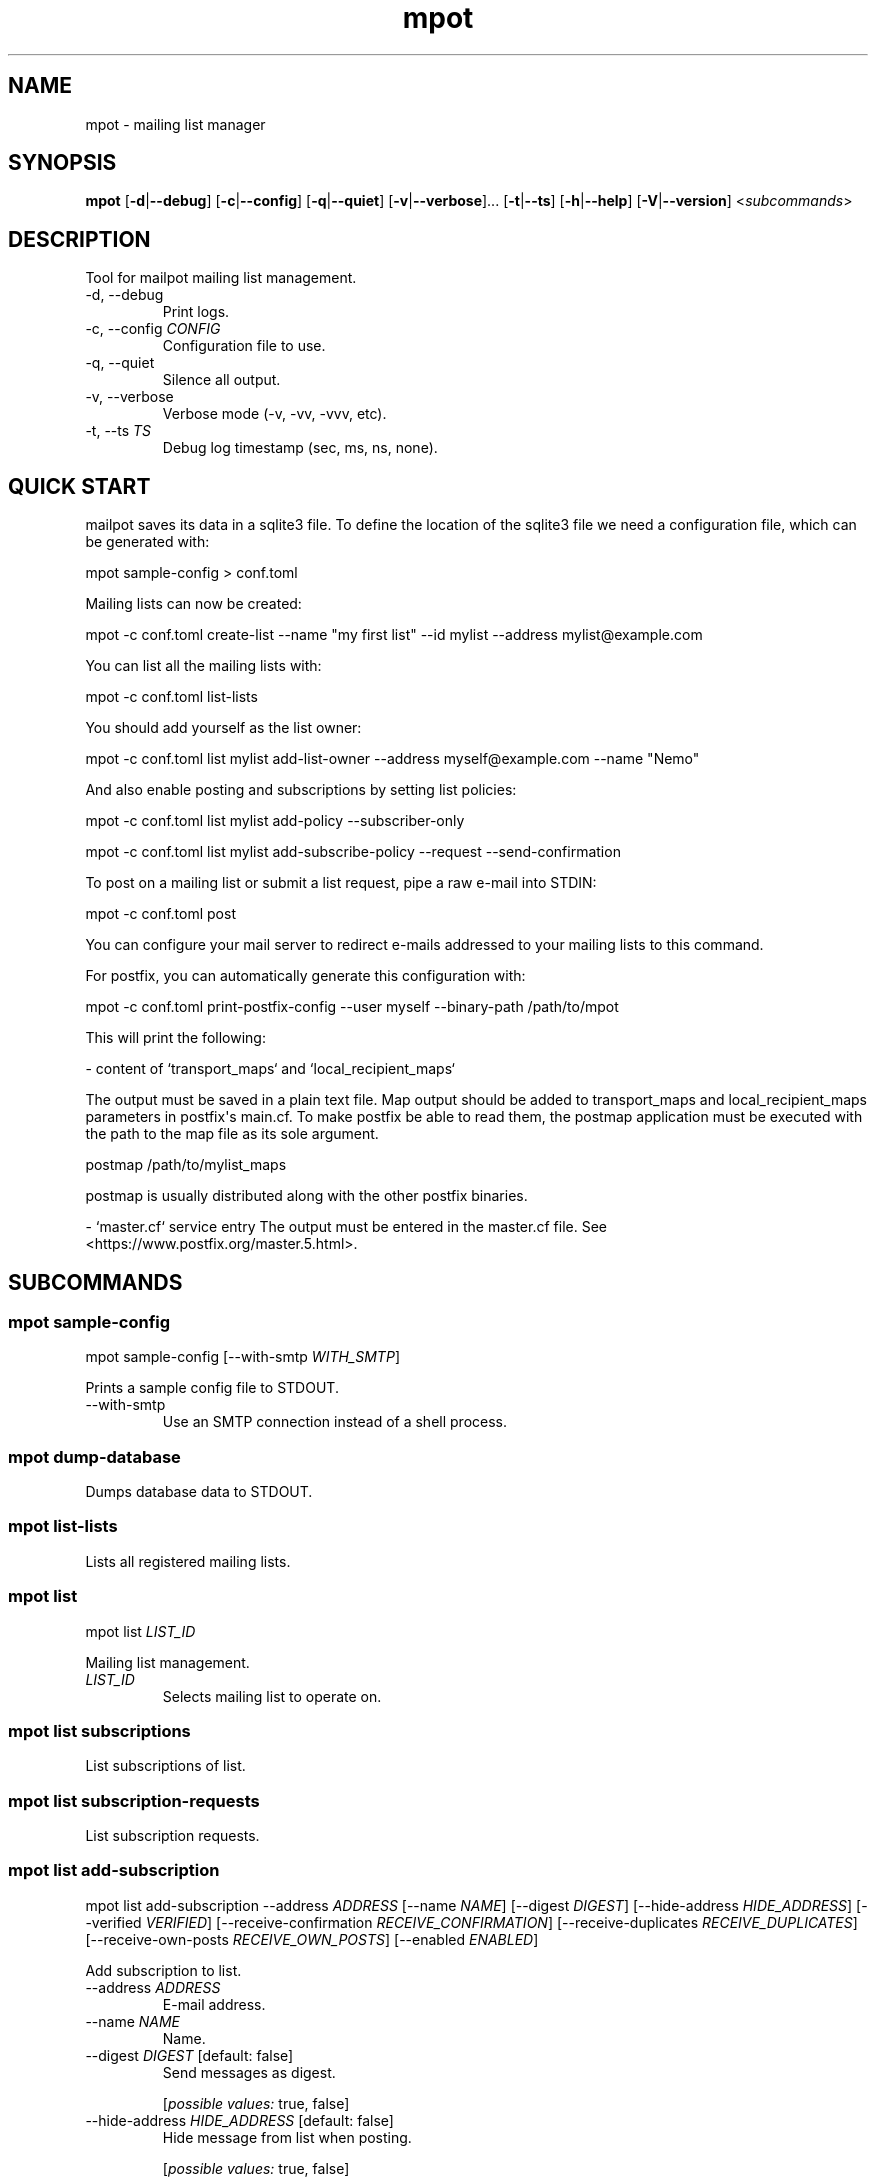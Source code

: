 .ie \n(.g .ds Aq \(aq
.el .ds Aq '
.TH mpot 1  "mpot 0.1.1" 
.ie \n(.g .ds Aq \(aq
.el .ds Aq '
.SH NAME
mpot \- mailing list manager
.ie \n(.g .ds Aq \(aq
.el .ds Aq '
.SH SYNOPSIS
\fBmpot\fR [\fB\-d\fR|\fB\-\-debug\fR] [\fB\-c\fR|\fB\-\-config\fR] [\fB\-q\fR|\fB\-\-quiet\fR] [\fB\-v\fR|\fB\-\-verbose\fR]... [\fB\-t\fR|\fB\-\-ts\fR] [\fB\-h\fR|\fB\-\-help\fR] [\fB\-V\fR|\fB\-\-version\fR] <\fIsubcommands\fR>
.ie \n(.g .ds Aq \(aq
.el .ds Aq '
.SH DESCRIPTION
Tool for mailpot mailing list management.
.ie \n(.g .ds Aq \(aq
.el .ds Aq '
.TP
\-d, \-\-debug
Print logs.
.TP
\-c, \-\-config \fICONFIG\fR
Configuration file to use.
.TP
\-q, \-\-quiet
Silence all output.
.TP
\-v, \-\-verbose
Verbose mode (\-v, \-vv, \-vvv, etc).
.TP
\-t, \-\-ts \fITS\fR
Debug log timestamp (sec, ms, ns, none).
.ie \n(.g .ds Aq \(aq
.el .ds Aq '
.SH "QUICK START"
mailpot saves its data in a sqlite3 file. To define the location of the sqlite3 file we need a configuration file, which can be generated with:

mpot sample\-config > conf.toml

Mailing lists can now be created:

mpot \-c conf.toml create\-list \-\-name "my first list" \-\-id mylist \-\-address mylist@example.com

You can list all the mailing lists with:

mpot \-c conf.toml list\-lists

You should add yourself as the list owner:

mpot \-c conf.toml list mylist add\-list\-owner \-\-address myself@example.com \-\-name "Nemo"

And also enable posting and subscriptions by setting list policies:

mpot \-c conf.toml list mylist add\-policy \-\-subscriber\-only

mpot \-c conf.toml list mylist add\-subscribe\-policy \-\-request \-\-send\-confirmation

To post on a mailing list or submit a list request, pipe a raw e\-mail into STDIN:

mpot \-c conf.toml post

You can configure your mail server to redirect e\-mails addressed to your mailing lists to this command.

For postfix, you can automatically generate this configuration with:

mpot \-c conf.toml print\-postfix\-config \-\-user myself \-\-binary\-path /path/to/mpot

This will print the following:

\- content of `transport_maps` and `local_recipient_maps`

The output must be saved in a plain text file.
Map output should be added to transport_maps and local_recipient_maps parameters in postfix\*(Aqs main.cf.
To make postfix be able to read them, the postmap application must be executed with the
path to the map file as its sole argument.

postmap /path/to/mylist_maps

postmap is usually distributed along with the other postfix binaries.

\- `master.cf` service entry
The output must be entered in the master.cf file.
See <https://www.postfix.org/master.5.html>.

.ie \n(.g .ds Aq \(aq
.el .ds Aq '
.SH SUBCOMMANDS
.ie \n(.g .ds Aq \(aq
.el .ds Aq '
.\fB
.SS mpot sample-config
.\fR
.br

.br

mpot sample\-config [\-\-with\-smtp \fIWITH_SMTP\fR] 
.br

Prints a sample config file to STDOUT.
.TP
\-\-with\-smtp
Use an SMTP connection instead of a shell process.
.ie \n(.g .ds Aq \(aq
.el .ds Aq '
.\fB
.SS mpot dump-database
.\fR
.br

.br

Dumps database data to STDOUT.
.ie \n(.g .ds Aq \(aq
.el .ds Aq '
.\fB
.SS mpot list-lists
.\fR
.br

.br

Lists all registered mailing lists.
.ie \n(.g .ds Aq \(aq
.el .ds Aq '
.\fB
.SS mpot list
.\fR
.br

.br

mpot list \fILIST_ID\fR 
.br

Mailing list management.
.TP
\fILIST_ID\fR
Selects mailing list to operate on.
.ie \n(.g .ds Aq \(aq
.el .ds Aq '
.\fB
.SS mpot list subscriptions
.\fR
.br

.br

List subscriptions of list.
.ie \n(.g .ds Aq \(aq
.el .ds Aq '
.\fB
.SS mpot list subscription-requests
.\fR
.br

.br

List subscription requests.
.ie \n(.g .ds Aq \(aq
.el .ds Aq '
.\fB
.SS mpot list add-subscription
.\fR
.br

.br

mpot list add\-subscription \-\-address \fIADDRESS\fR [\-\-name \fINAME\fR] [\-\-digest \fIDIGEST\fR] [\-\-hide\-address \fIHIDE_ADDRESS\fR] [\-\-verified \fIVERIFIED\fR] [\-\-receive\-confirmation \fIRECEIVE_CONFIRMATION\fR] [\-\-receive\-duplicates \fIRECEIVE_DUPLICATES\fR] [\-\-receive\-own\-posts \fIRECEIVE_OWN_POSTS\fR] [\-\-enabled \fIENABLED\fR] 
.br

Add subscription to list.
.TP
\-\-address \fIADDRESS\fR
E\-mail address.
.TP
\-\-name \fINAME\fR
Name.
.TP
\-\-digest \fIDIGEST\fR [default: false]
Send messages as digest.
.br

.br

.br
[\fIpossible values: \fRtrue, false]
.TP
\-\-hide\-address \fIHIDE_ADDRESS\fR [default: false]
Hide message from list when posting.
.br

.br

.br
[\fIpossible values: \fRtrue, false]
.TP
\-\-verified \fIVERIFIED\fR [default: false]
Hide message from list when posting. E\-mail address verification status.
.br

.br

.br
[\fIpossible values: \fRtrue, false]
.TP
\-\-receive\-confirmation \fIRECEIVE_CONFIRMATION\fR [default: true]
Receive confirmation email when posting.
.br

.br

.br
[\fIpossible values: \fRtrue, false]
.TP
\-\-receive\-duplicates \fIRECEIVE_DUPLICATES\fR [default: true]
Receive posts from list even if address exists in To or Cc header.
.br

.br

.br
[\fIpossible values: \fRtrue, false]
.TP
\-\-receive\-own\-posts \fIRECEIVE_OWN_POSTS\fR [default: false]
Receive own posts from list.
.br

.br

.br
[\fIpossible values: \fRtrue, false]
.TP
\-\-enabled \fIENABLED\fR [default: true]
Is subscription enabled.
.br

.br

.br
[\fIpossible values: \fRtrue, false]
.ie \n(.g .ds Aq \(aq
.el .ds Aq '
.\fB
.SS mpot list remove-subscription
.\fR
.br

.br

mpot list remove\-subscription \-\-address \fIADDRESS\fR 
.br

Remove subscription from list.
.TP
\-\-address \fIADDRESS\fR
E\-mail address.
.ie \n(.g .ds Aq \(aq
.el .ds Aq '
.\fB
.SS mpot list update-subscription
.\fR
.br

.br

mpot list update\-subscription [\-\-name \fINAME\fR] [\-\-digest \fIDIGEST\fR] [\-\-hide\-address \fIHIDE_ADDRESS\fR] [\-\-verified \fIVERIFIED\fR] [\-\-receive\-confirmation \fIRECEIVE_CONFIRMATION\fR] [\-\-receive\-duplicates \fIRECEIVE_DUPLICATES\fR] [\-\-receive\-own\-posts \fIRECEIVE_OWN_POSTS\fR] [\-\-enabled \fIENABLED\fR] \fIADDRESS\fR 
.br

Update subscription info.
.TP
\fIADDRESS\fR
Address to edit.
.TP
\-\-name \fINAME\fR
Name.
.TP
\-\-digest \fIDIGEST\fR [default: false]
Send messages as digest.
.br

.br

.br
[\fIpossible values: \fRtrue, false]
.TP
\-\-hide\-address \fIHIDE_ADDRESS\fR [default: false]
Hide message from list when posting.
.br

.br

.br
[\fIpossible values: \fRtrue, false]
.TP
\-\-verified \fIVERIFIED\fR [default: false]
Hide message from list when posting. E\-mail address verification status.
.br

.br

.br
[\fIpossible values: \fRtrue, false]
.TP
\-\-receive\-confirmation \fIRECEIVE_CONFIRMATION\fR [default: true]
Receive confirmation email when posting.
.br

.br

.br
[\fIpossible values: \fRtrue, false]
.TP
\-\-receive\-duplicates \fIRECEIVE_DUPLICATES\fR [default: true]
Receive posts from list even if address exists in To or Cc header.
.br

.br

.br
[\fIpossible values: \fRtrue, false]
.TP
\-\-receive\-own\-posts \fIRECEIVE_OWN_POSTS\fR [default: false]
Receive own posts from list.
.br

.br

.br
[\fIpossible values: \fRtrue, false]
.TP
\-\-enabled \fIENABLED\fR [default: true]
Is subscription enabled.
.br

.br

.br
[\fIpossible values: \fRtrue, false]
.ie \n(.g .ds Aq \(aq
.el .ds Aq '
.\fB
.SS mpot list accept-subscription-request
.\fR
.br

.br

mpot list accept\-subscription\-request [\-\-do\-not\-send\-confirmation \fIDO_NOT_SEND_CONFIRMATION\fR] \fIPK\fR 
.br

Accept a subscription request by its primary key.
.TP
\fIPK\fR
The primary key of the request.
.TP
\-\-do\-not\-send\-confirmation
Do not send confirmation e\-mail.
.ie \n(.g .ds Aq \(aq
.el .ds Aq '
.\fB
.SS mpot list send-confirmation-for-subscription
.\fR
.br

.br

mpot list send\-confirmation\-for\-subscription \fIPK\fR 
.br

Send subscription confirmation manually.
.TP
\fIPK\fR
The primary key of the subscription.
.ie \n(.g .ds Aq \(aq
.el .ds Aq '
.\fB
.SS mpot list add-post-policy
.\fR
.br

.br

mpot list add\-post\-policy [\-\-announce\-only \fIANNOUNCE_ONLY\fR] [\-\-subscription\-only \fISUBSCRIPTION_ONLY\fR] [\-\-approval\-needed \fIAPPROVAL_NEEDED\fR] [\-\-open \fIOPEN\fR] [\-\-custom \fICUSTOM\fR] 
.br

Add a new post policy.
.TP
\-\-announce\-only
Only list owners can post.
.TP
\-\-subscription\-only
Only subscriptions can post.
.TP
\-\-approval\-needed
Subscriptions can post. Other posts must be approved by list owners.
.TP
\-\-open
Anyone can post without restrictions.
.TP
\-\-custom
Allow posts, but handle it manually.
.ie \n(.g .ds Aq \(aq
.el .ds Aq '
.\fB
.SS mpot list remove-post-policy
.\fR
.br

.br

mpot list remove\-post\-policy \-\-pk \fIPK\fR 
.br

.TP
\-\-pk \fIPK\fR
Post policy primary key.
.ie \n(.g .ds Aq \(aq
.el .ds Aq '
.\fB
.SS mpot list add-subscription-policy
.\fR
.br

.br

mpot list add\-subscription\-policy [\-\-send\-confirmation \fISEND_CONFIRMATION\fR] [\-\-open \fIOPEN\fR] [\-\-manual \fIMANUAL\fR] [\-\-request \fIREQUEST\fR] [\-\-custom \fICUSTOM\fR] 
.br

Add subscription policy to list.
.TP
\-\-send\-confirmation
Send confirmation e\-mail when subscription is finalized.
.TP
\-\-open
Anyone can subscribe without restrictions.
.TP
\-\-manual
Only list owners can manually add subscriptions.
.TP
\-\-request
Anyone can request to subscribe.
.TP
\-\-custom
Allow subscriptions, but handle it manually.
.ie \n(.g .ds Aq \(aq
.el .ds Aq '
.\fB
.SS mpot list remove-subscription-policy
.\fR
.br

.br

mpot list remove\-subscription\-policy \-\-pk \fIPK\fR 
.br

.TP
\-\-pk \fIPK\fR
Subscription policy primary key.
.ie \n(.g .ds Aq \(aq
.el .ds Aq '
.\fB
.SS mpot list add-list-owner
.\fR
.br

.br

mpot list add\-list\-owner \-\-address \fIADDRESS\fR [\-\-name \fINAME\fR] 
.br

Add list owner to list.
.TP
\-\-address \fIADDRESS\fR

.TP
\-\-name \fINAME\fR

.ie \n(.g .ds Aq \(aq
.el .ds Aq '
.\fB
.SS mpot list remove-list-owner
.\fR
.br

.br

mpot list remove\-list\-owner \-\-pk \fIPK\fR 
.br

.TP
\-\-pk \fIPK\fR
List owner primary key.
.ie \n(.g .ds Aq \(aq
.el .ds Aq '
.\fB
.SS mpot list enable-subscription
.\fR
.br

.br

mpot list enable\-subscription \fIADDRESS\fR 
.br

Alias for update\-subscription \-\-enabled true.
.TP
\fIADDRESS\fR
Subscription address.
.ie \n(.g .ds Aq \(aq
.el .ds Aq '
.\fB
.SS mpot list disable-subscription
.\fR
.br

.br

mpot list disable\-subscription \fIADDRESS\fR 
.br

Alias for update\-subscription \-\-enabled false.
.TP
\fIADDRESS\fR
Subscription address.
.ie \n(.g .ds Aq \(aq
.el .ds Aq '
.\fB
.SS mpot list update
.\fR
.br

.br

mpot list update [\-\-name \fINAME\fR] [\-\-id \fIID\fR] [\-\-address \fIADDRESS\fR] [\-\-description \fIDESCRIPTION\fR] [\-\-archive\-url \fIARCHIVE_URL\fR] [\-\-owner\-local\-part \fIOWNER_LOCAL_PART\fR] [\-\-request\-local\-part \fIREQUEST_LOCAL_PART\fR] [\-\-verify \fIVERIFY\fR] [\-\-hidden \fIHIDDEN\fR] [\-\-enabled \fIENABLED\fR] 
.br

Update mailing list details.
.TP
\-\-name \fINAME\fR
New list name.
.TP
\-\-id \fIID\fR
New List\-ID.
.TP
\-\-address \fIADDRESS\fR
New list address.
.TP
\-\-description \fIDESCRIPTION\fR
New list description.
.TP
\-\-archive\-url \fIARCHIVE_URL\fR
New list archive URL.
.TP
\-\-owner\-local\-part \fIOWNER_LOCAL_PART\fR
New owner address local part. If empty, it defaults to \*(Aq+owner\*(Aq.
.TP
\-\-request\-local\-part \fIREQUEST_LOCAL_PART\fR
New request address local part. If empty, it defaults to \*(Aq+request\*(Aq.
.TP
\-\-verify \fIVERIFY\fR
Require verification of e\-mails for new subscriptions.

Subscriptions that are initiated from the subscription\*(Aqs address are verified automatically.
.br

.br

.br
[\fIpossible values: \fRtrue, false]
.TP
\-\-hidden \fIHIDDEN\fR
Public visibility of list.

If hidden, the list will not show up in public APIs unless requests to it won\*(Aqt work.
.br

.br

.br
[\fIpossible values: \fRtrue, false]
.TP
\-\-enabled \fIENABLED\fR
Enable or disable the list\*(Aqs functionality.

If not enabled, the list will continue to show up in the database but e\-mails and requests to it won\*(Aqt work.
.br

.br

.br
[\fIpossible values: \fRtrue, false]
.ie \n(.g .ds Aq \(aq
.el .ds Aq '
.\fB
.SS mpot list health
.\fR
.br

.br

Show mailing list health status.
.ie \n(.g .ds Aq \(aq
.el .ds Aq '
.\fB
.SS mpot list info
.\fR
.br

.br

Show mailing list info.
.ie \n(.g .ds Aq \(aq
.el .ds Aq '
.\fB
.SS mpot list import-members
.\fR
.br

.br

mpot list import\-members \-\-url \fIURL\fR \-\-username \fIUSERNAME\fR \-\-password \fIPASSWORD\fR \-\-list\-id \fILIST_ID\fR [\-\-dry\-run \fIDRY_RUN\fR] [\-\-skip\-owners \fISKIP_OWNERS\fR] 
.br

Import members in a local list from a remote mailman3 REST API instance.
.TP
\-\-url \fIURL\fR
REST HTTP endpoint e.g. http://localhost:9001/3.0/.
.TP
\-\-username \fIUSERNAME\fR
REST HTTP Basic Authentication username.
.TP
\-\-password \fIPASSWORD\fR
REST HTTP Basic Authentication password.
.TP
\-\-list\-id \fILIST_ID\fR
List ID of remote list to query.
.TP
\-\-dry\-run
Show what would be inserted without performing any changes.
.TP
\-\-skip\-owners
Don\*(Aqt import list owners.
.ie \n(.g .ds Aq \(aq
.el .ds Aq '
.\fB
.SS mpot create-list
.\fR
.br

.br

mpot create\-list \-\-name \fINAME\fR \-\-id \fIID\fR \-\-address \fIADDRESS\fR [\-\-description \fIDESCRIPTION\fR] [\-\-archive\-url \fIARCHIVE_URL\fR] 
.br

Create new list.
.TP
\-\-name \fINAME\fR
List name.
.TP
\-\-id \fIID\fR
List ID.
.TP
\-\-address \fIADDRESS\fR
List e\-mail address.
.TP
\-\-description \fIDESCRIPTION\fR
List description.
.TP
\-\-archive\-url \fIARCHIVE_URL\fR
List archive URL.
.ie \n(.g .ds Aq \(aq
.el .ds Aq '
.\fB
.SS mpot post
.\fR
.br

.br

mpot post [\-\-dry\-run \fIDRY_RUN\fR] 
.br

Post message from STDIN to list.
.TP
\-\-dry\-run
Show e\-mail processing result without actually consuming it.
.ie \n(.g .ds Aq \(aq
.el .ds Aq '
.\fB
.SS mpot flush-queue
.\fR
.br

.br

mpot flush\-queue [\-\-dry\-run \fIDRY_RUN\fR] 
.br

Flush outgoing e\-mail queue.
.TP
\-\-dry\-run
Show e\-mail processing result without actually consuming it.
.ie \n(.g .ds Aq \(aq
.el .ds Aq '
.\fB
.SS mpot error-queue
.\fR
.br

.br

Mail that has not been handled properly end up in the error queue.
.ie \n(.g .ds Aq \(aq
.el .ds Aq '
.\fB
.SS mpot error-queue list
.\fR
.br

.br

List.
.ie \n(.g .ds Aq \(aq
.el .ds Aq '
.\fB
.SS mpot error-queue print
.\fR
.br

.br

mpot error\-queue print [\-\-index \fIINDEX\fR] 
.br

Print entry in RFC5322 or JSON format.
.TP
\-\-index \fIINDEX\fR
index of entry.
.ie \n(.g .ds Aq \(aq
.el .ds Aq '
.\fB
.SS mpot error-queue delete
.\fR
.br

.br

mpot error\-queue delete [\-\-index \fIINDEX\fR] [\-\-quiet \fIQUIET\fR] 
.br

Delete entry and print it in stdout.
.TP
\-\-index \fIINDEX\fR
index of entry.
.TP
\-\-quiet
Do not print in stdout.
.ie \n(.g .ds Aq \(aq
.el .ds Aq '
.\fB
.SS mpot queue
.\fR
.br

.br

mpot queue \-\-queue \fIQUEUE\fR 
.br

Mail that has not been handled properly end up in the error queue.
.TP
\-\-queue \fIQUEUE\fR

.br
[\fIpossible values: \fRmaildrop, hold, deferred, corrupt, out, error]
.ie \n(.g .ds Aq \(aq
.el .ds Aq '
.\fB
.SS mpot queue list
.\fR
.br

.br

List.
.ie \n(.g .ds Aq \(aq
.el .ds Aq '
.\fB
.SS mpot queue print
.\fR
.br

.br

mpot queue print [\-\-index \fIINDEX\fR] 
.br

Print entry in RFC5322 or JSON format.
.TP
\-\-index \fIINDEX\fR
index of entry.
.ie \n(.g .ds Aq \(aq
.el .ds Aq '
.\fB
.SS mpot queue delete
.\fR
.br

.br

mpot queue delete [\-\-index \fIINDEX\fR] [\-\-quiet \fIQUIET\fR] 
.br

Delete entry and print it in stdout.
.TP
\-\-index \fIINDEX\fR
index of entry.
.TP
\-\-quiet
Do not print in stdout.
.ie \n(.g .ds Aq \(aq
.el .ds Aq '
.\fB
.SS mpot import-maildir
.\fR
.br

.br

mpot import\-maildir \-\-maildir\-path \fIMAILDIR_PATH\fR \fILIST_ID\fR 
.br

Import a maildir folder into an existing list.
.TP
\fILIST_ID\fR
List\-ID or primary key value.
.TP
\-\-maildir\-path \fIMAILDIR_PATH\fR
Path to a maildir mailbox. Must contain {cur, tmp, new} folders.
.ie \n(.g .ds Aq \(aq
.el .ds Aq '
.\fB
.SS mpot update-postfix-config
.\fR
.br

.br

mpot update\-postfix\-config [\-p \fIMASTER_CF\fR|\-\-master\-cf] {\-u \fIUSER\fR|\-\-user} [\-g \fIGROUP\fR|\-\-group] \-\-binary\-path \fIBINARY_PATH\fR [\-\-process\-limit \fIPROCESS_LIMIT\fR] [\-\-map\-output\-path \fIMAP_OUTPUT_PATH\fR] [\-\-transport\-name \fITRANSPORT_NAME\fR] 
.br

Update postfix maps and master.cf (probably needs root permissions).
.TP
\-p, \-\-master\-cf \fIMASTER_CF\fR
Override location of master.cf file (default: /etc/postfix/master.cf).
.TP
\-u, \-\-user \fIUSER\fR
User that runs mailpot when postfix relays a message.

Must not be the `postfix` user. Must have permissions to access the database file and the data directory.
.TP
\-g, \-\-group \fIGROUP\fR
Group that runs mailpot when postfix relays a message. Optional.
.TP
\-\-binary\-path \fIBINARY_PATH\fR
The path to the mailpot binary postfix will execute.
.TP
\-\-process\-limit \fIPROCESS_LIMIT\fR [default: 1]
Limit the number of mailpot instances that can exist at the same time.

Default is 1.
.TP
\-\-map\-output\-path \fIMAP_OUTPUT_PATH\fR
The directory in which the map files are saved.

Default is `data_path` from [`Configuration`](mailpot::Configuration).
.TP
\-\-transport\-name \fITRANSPORT_NAME\fR
The name of the postfix service name to use. Default is `mailpot`.

A postfix service is a daemon managed by the postfix process. Each entry in the `master.cf` configuration file defines a single service.

The `master.cf` file is documented in [`master(5)`](https://www.postfix.org/master.5.html): <https://www.postfix.org/master.5.html>.
.ie \n(.g .ds Aq \(aq
.el .ds Aq '
.\fB
.SS mpot print-postfix-config
.\fR
.br

.br

mpot print\-postfix\-config {\-u \fIUSER\fR|\-\-user} [\-g \fIGROUP\fR|\-\-group] \-\-binary\-path \fIBINARY_PATH\fR [\-\-process\-limit \fIPROCESS_LIMIT\fR] [\-\-map\-output\-path \fIMAP_OUTPUT_PATH\fR] [\-\-transport\-name \fITRANSPORT_NAME\fR] 
.br

Print postfix maps and master.cf entry to STDOUT.
.TP
\-u, \-\-user \fIUSER\fR
User that runs mailpot when postfix relays a message.

Must not be the `postfix` user. Must have permissions to access the database file and the data directory.
.TP
\-g, \-\-group \fIGROUP\fR
Group that runs mailpot when postfix relays a message. Optional.
.TP
\-\-binary\-path \fIBINARY_PATH\fR
The path to the mailpot binary postfix will execute.
.TP
\-\-process\-limit \fIPROCESS_LIMIT\fR [default: 1]
Limit the number of mailpot instances that can exist at the same time.

Default is 1.
.TP
\-\-map\-output\-path \fIMAP_OUTPUT_PATH\fR
The directory in which the map files are saved.

Default is `data_path` from [`Configuration`](mailpot::Configuration).
.TP
\-\-transport\-name \fITRANSPORT_NAME\fR
The name of the postfix service name to use. Default is `mailpot`.

A postfix service is a daemon managed by the postfix process. Each entry in the `master.cf` configuration file defines a single service.

The `master.cf` file is documented in [`master(5)`](https://www.postfix.org/master.5.html): <https://www.postfix.org/master.5.html>.
.ie \n(.g .ds Aq \(aq
.el .ds Aq '
.\fB
.SS mpot accounts
.\fR
.br

.br

All Accounts.
.ie \n(.g .ds Aq \(aq
.el .ds Aq '
.\fB
.SS mpot account-info
.\fR
.br

.br

mpot account\-info \fIADDRESS\fR 
.br

Account info.
.TP
\fIADDRESS\fR
Account address.
.ie \n(.g .ds Aq \(aq
.el .ds Aq '
.\fB
.SS mpot add-account
.\fR
.br

.br

mpot add\-account \-\-address \fIADDRESS\fR \-\-password \fIPASSWORD\fR [\-\-name \fINAME\fR] [\-\-public\-key \fIPUBLIC_KEY\fR] [\-\-enabled \fIENABLED\fR] 
.br

Add account.
.TP
\-\-address \fIADDRESS\fR
E\-mail address.
.TP
\-\-password \fIPASSWORD\fR
SSH public key for authentication.
.TP
\-\-name \fINAME\fR
Name.
.TP
\-\-public\-key \fIPUBLIC_KEY\fR
Public key.
.TP
\-\-enabled \fIENABLED\fR
Is account enabled.
.br

.br

.br
[\fIpossible values: \fRtrue, false]
.ie \n(.g .ds Aq \(aq
.el .ds Aq '
.\fB
.SS mpot remove-account
.\fR
.br

.br

mpot remove\-account \-\-address \fIADDRESS\fR 
.br

Remove account.
.TP
\-\-address \fIADDRESS\fR
E\-mail address.
.ie \n(.g .ds Aq \(aq
.el .ds Aq '
.\fB
.SS mpot update-account
.\fR
.br

.br

mpot update\-account [\-\-password \fIPASSWORD\fR] [\-\-name \fINAME\fR] [\-\-public\-key \fIPUBLIC_KEY\fR] [\-\-enabled \fIENABLED\fR] \fIADDRESS\fR 
.br

Update account info.
.TP
\fIADDRESS\fR
Address to edit.
.TP
\-\-password \fIPASSWORD\fR
Public key for authentication.
.TP
\-\-name \fINAME\fR
Name.
.TP
\-\-public\-key \fIPUBLIC_KEY\fR
Public key.
.TP
\-\-enabled \fIENABLED\fR
Is account enabled.
.br

.br

.br
[\fIpossible values: \fRtrue, false]
.ie \n(.g .ds Aq \(aq
.el .ds Aq '
.\fB
.SS mpot repair
.\fR
.br

.br

mpot repair [\-\-fix \fIFIX\fR] [\-\-all \fIALL\fR] [\-\-datetime\-header\-value \fIDATETIME_HEADER_VALUE\fR] [\-\-remove\-empty\-accounts \fIREMOVE_EMPTY_ACCOUNTS\fR] [\-\-remove\-accepted\-subscription\-requests \fIREMOVE_ACCEPTED_SUBSCRIPTION_REQUESTS\fR] [\-\-warn\-list\-no\-owner \fIWARN_LIST_NO_OWNER\fR] 
.br

Show and fix possible data mistakes or inconsistencies.
.TP
\-\-fix
Fix errors (default: false).
.TP
\-\-all
Select all tests (default: false).
.TP
\-\-datetime\-header\-value
Post `datetime` column must have the Date: header value, in RFC2822 format.
.TP
\-\-remove\-empty\-accounts
Remove accounts that have no matching subscriptions.
.TP
\-\-remove\-accepted\-subscription\-requests
Remove subscription requests that have been accepted.
.TP
\-\-warn\-list\-no\-owner
Warn if a list has no owners.
.ie \n(.g .ds Aq \(aq
.el .ds Aq '
.SH AUTHORS
Manos Pitsidianakis <el13635@mail.ntua.gr>
